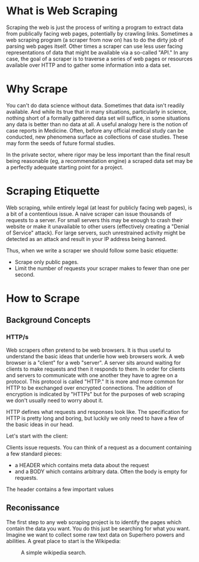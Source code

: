 * What is Web Scraping

Scraping the web is just the process of writing a program to extract
data from publically facing web pages, potentially by crawling
links. Sometimes a web scraping program (a scraper from now on) has to
do the dirty job of parsing web pages itself. Other times a scraper
can use less user facing representations of data that might be
available via a so-called "API." In any case, the goal of a scraper is
to traverse a series of web pages or resources available over HTTP and
to gather some information into a data set.

* Why Scrape

You can't do data science without data. Sometimes that data isn't
readily available. And while its true that in many situations,
particularly in science, nothing short of a formally gathered data set
will suffice, in some situations any data is better than no data at
all. A useful analogy here is the notion of case reports in
Medicine. Often, before any official medical study can be conducted,
new phenomena surface as collections of case studies. These may form
the seeds of future formal studies.

In the private sector, where rigor may be less important than the
final result being reasonable (eg, a recommendation engine) a scraped
data set may be a perfectly adequate starting point for a project.

* Scraping Etiquette

Web scraping, while entirely legal (at least for publicly facing web
pages), is a bit of a contentious issue. A naive scraper can issue
thousands of requests to a server. For small servers this may be
enough to crash their website or make it unavailable to other users
(effectively creating a "Denial of Service" attack). For large
servers, such unrestrained activity might be detected as an attack and
result in your IP address being banned. 

Thus, when we write a scraper we should follow some basic etiquette:

- Scrape only public pages.
- Limit the number of requests your scraper makes to fewer than one
  per second.

* How to Scrape

** Background Concepts

*** HTTP/s 

Web scrapers often pretend to be web browsers. It is thus useful to
understand the basic ideas that underlie how web browsers work. A web
browser is a "client" for a web "server". A server sits around waiting
for clients to make requests and then it responds to them. In order
for clients and servers to communicate with one another they have to
agree on a protocol. This protocol is called "HTTP." It is more and
more common for HTTP to be exchanged over encrypted connections. The
addition of encryption is indicated by "HTTPs" but for the purposes of
web scraping we don't usually need to worry about it.

HTTP defines what requests and responses look like. The specification
for HTTP is pretty long and boring, but luckily we only need to have a
few of the basic ideas in our head.

Let's start with the client:

Clients issue requests. You can think of a request as a document
containing a few standard pieces:

- a HEADER which contains meta data about the request
- and a BODY which contains arbitrary data. Often the body is empty
  for requests.

The header contains a few important values

** Reconissance

The first step to any web scraping project is to identify the pages
which contain the data you want. You do this just be searching for
what you want. Imagine we want to collect some raw text data on
Superhero powers and abilities. A great place to start is the
Wikipedia:

#+CAPTION: A simple wikipedia search.
#+NAME:   fig:search
[[./images/wikipedia-search.png]]

